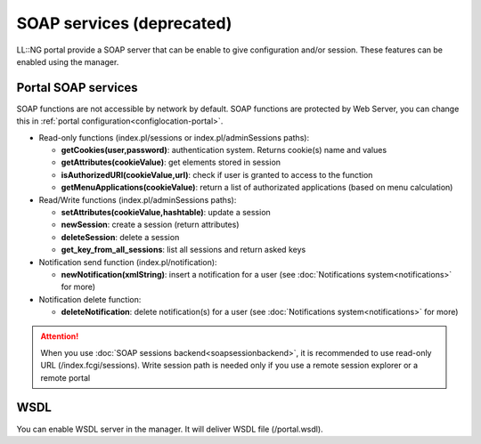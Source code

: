 SOAP services (deprecated)
==========================

LL::NG portal provide a SOAP server that can be enable to give
configuration and/or session. These features can be enabled using the
manager.

Portal SOAP services
--------------------

SOAP functions are not accessible by network by default. SOAP functions
are protected by Web Server, you can change this in
:ref:`portal configuration<configlocation-portal>`.

-  Read-only functions (index.pl/sessions or index.pl/adminSessions
   paths):

   -  **getCookies(user,password)**: authentication system. Returns
      cookie(s) name and values
   -  **getAttributes(cookieValue)**: get elements stored in session
   -  **isAuthorizedURI(cookieValue,url)**: check if user is granted to
      access to the function
   -  **getMenuApplications(cookieValue)**: return a list of
      authorizated applications (based on menu calculation)

-  Read/Write functions (index.pl/adminSessions paths):

   -  **setAttributes(cookieValue,hashtable)**: update a session
   -  **newSession**: create a session (return attributes)
   -  **deleteSession**: delete a session
   -  **get_key_from_all_sessions**: list all sessions and return asked
      keys

-  Notification send function (index.pl/notification):

   -  **newNotification(xmlString)**: insert a notification for a user
      (see :doc:`Notifications system<notifications>` for more)

-  Notification delete function:

   -  **deleteNotification**: delete notification(s) for a user (see
      :doc:`Notifications system<notifications>` for more)


.. attention::

    When you use
    :doc:`SOAP sessions backend<soapsessionbackend>`, it is recommended to
    use read-only URL (/index.fcgi/sessions). Write session path is needed
    only if you use a remote session explorer or a remote portal

WSDL
----

You can enable WSDL server in the manager. It will deliver WSDL file
(/portal.wsdl).
